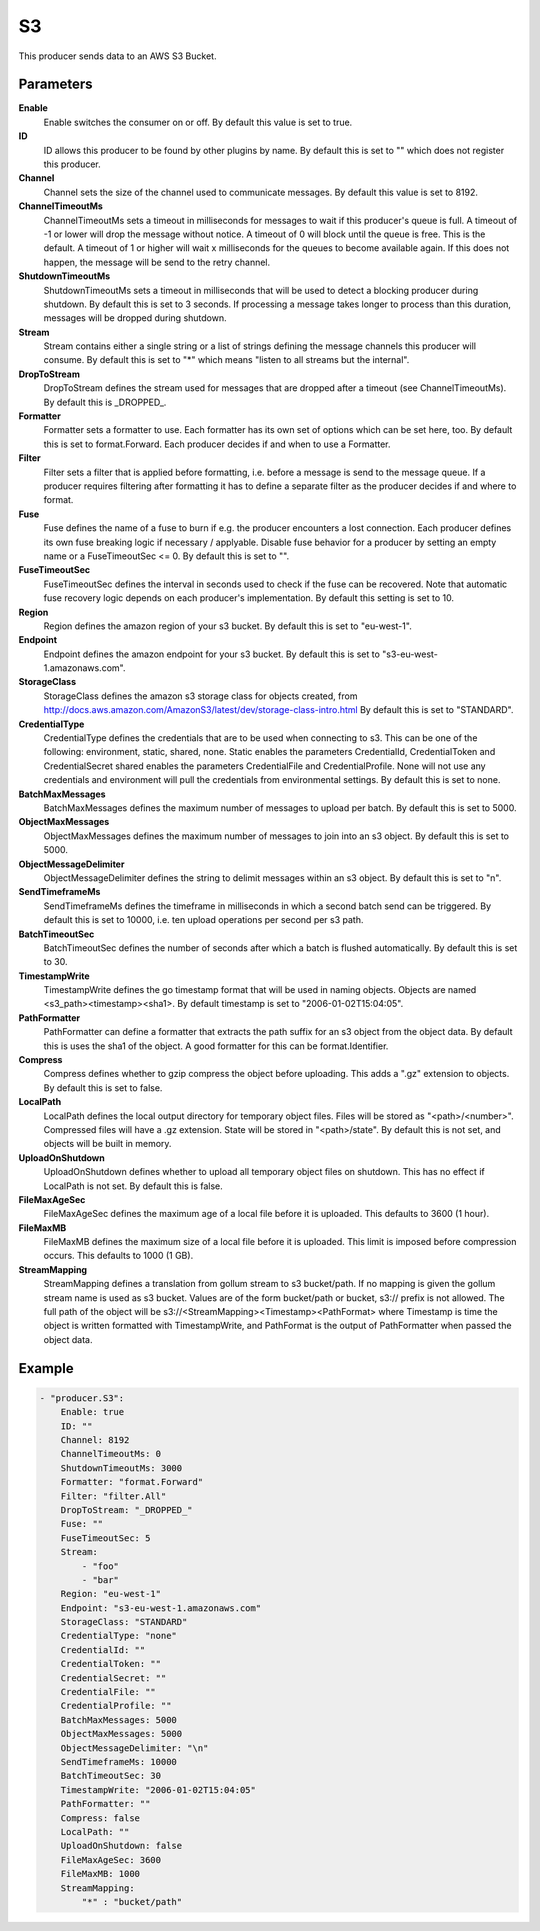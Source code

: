 S3
==

This producer sends data to an AWS S3 Bucket.


Parameters
----------

**Enable**
  Enable switches the consumer on or off.
  By default this value is set to true.

**ID**
  ID allows this producer to be found by other plugins by name.
  By default this is set to "" which does not register this producer.

**Channel**
  Channel sets the size of the channel used to communicate messages.
  By default this value is set to 8192.

**ChannelTimeoutMs**
  ChannelTimeoutMs sets a timeout in milliseconds for messages to wait if this producer's queue is full.
  A timeout of -1 or lower will drop the message without notice.
  A timeout of 0 will block until the queue is free.
  This is the default.
  A timeout of 1 or higher will wait x milliseconds for the queues to become available again.
  If this does not happen, the message will be send to the retry channel.

**ShutdownTimeoutMs**
  ShutdownTimeoutMs sets a timeout in milliseconds that will be used to detect a blocking producer during shutdown.
  By default this is set to 3 seconds.
  If processing a message takes longer to process than this duration, messages will be dropped during shutdown.

**Stream**
  Stream contains either a single string or a list of strings defining the message channels this producer will consume.
  By default this is set to "*" which means "listen to all streams but the internal".

**DropToStream**
  DropToStream defines the stream used for messages that are dropped after a timeout (see ChannelTimeoutMs).
  By default this is _DROPPED_.

**Formatter**
  Formatter sets a formatter to use.
  Each formatter has its own set of options which can be set here, too.
  By default this is set to format.Forward.
  Each producer decides if and when to use a Formatter.

**Filter**
  Filter sets a filter that is applied before formatting, i.e. before a message is send to the message queue.
  If a producer requires filtering after formatting it has to define a separate filter as the producer decides if and where to format.

**Fuse**
  Fuse defines the name of a fuse to burn if e.g. the producer encounters a lost connection.
  Each producer defines its own fuse breaking logic if necessary / applyable.
  Disable fuse behavior for a producer by setting an empty  name or a FuseTimeoutSec <= 0.
  By default this is set to "".

**FuseTimeoutSec**
  FuseTimeoutSec defines the interval in seconds used to check if the fuse can be recovered.
  Note that automatic fuse recovery logic depends on each producer's implementation.
  By default this setting is set to 10.

**Region**
  Region defines the amazon region of your s3 bucket.
  By default this is set to "eu-west-1".

**Endpoint**
  Endpoint defines the amazon endpoint for your s3 bucket.
  By default this is set to "s3-eu-west-1.amazonaws.com".

**StorageClass**
  StorageClass defines the amazon s3 storage class for objects created, from http://docs.aws.amazon.com/AmazonS3/latest/dev/storage-class-intro.html By default this is set to "STANDARD".

**CredentialType**
  CredentialType defines the credentials that are to be used when connecting to s3.
  This can be one of the following: environment, static, shared, none.
  Static enables the parameters CredentialId, CredentialToken and CredentialSecret shared enables the parameters CredentialFile and CredentialProfile.
  None will not use any credentials and environment will pull the credentials from environmental settings.
  By default this is set to none.

**BatchMaxMessages**
  BatchMaxMessages defines the maximum number of messages to upload per batch.
  By default this is set to 5000.

**ObjectMaxMessages**
  ObjectMaxMessages defines the maximum number of messages to join into an s3 object.
  By default this is set to 5000.

**ObjectMessageDelimiter**
  ObjectMessageDelimiter defines the string to delimit messages within an s3 object.
  By default this is set to "\n".

**SendTimeframeMs**
  SendTimeframeMs defines the timeframe in milliseconds in which a second batch send can be triggered.
  By default this is set to 10000, i.e. ten upload operations per second per s3 path.

**BatchTimeoutSec**
  BatchTimeoutSec defines the number of seconds after which a batch is flushed automatically.
  By default this is set to 30.

**TimestampWrite**
  TimestampWrite defines the go timestamp format that will be used in naming objects.
  Objects are named <s3_path><timestamp><sha1>.
  By default timestamp is set to "2006-01-02T15:04:05".

**PathFormatter**
  PathFormatter can define a formatter that extracts the path suffix for an s3 object from the object data.
  By default this is uses the sha1 of the object.
  A good formatter for this can be format.Identifier.

**Compress**
  Compress defines whether to gzip compress the object before uploading.
  This adds a ".gz" extension to objects.
  By default this is set to false.

**LocalPath**
  LocalPath defines the local output directory for temporary object files.
  Files will be stored as "<path>/<number>".
  Compressed files will have a .gz extension.
  State will be stored in "<path>/state".
  By default this is not set, and objects will be built in memory.

**UploadOnShutdown**
  UploadOnShutdown defines whether to upload all temporary object files on shutdown.
  This has no effect if LocalPath is not set.
  By default this is false.

**FileMaxAgeSec**
  FileMaxAgeSec defines the maximum age of a local file before it is uploaded.
  This defaults to 3600 (1 hour).

**FileMaxMB**
  FileMaxMB defines the maximum size of a local file before it is uploaded.
  This limit is imposed before compression occurs.
  This defaults to 1000 (1 GB).

**StreamMapping**
  StreamMapping defines a translation from gollum stream to s3 bucket/path.
  If no mapping is given the gollum stream name is used as s3 bucket.
  Values are of the form bucket/path or bucket, s3:// prefix is not allowed.
  The full path of the object will be s3://<StreamMapping><Timestamp><PathFormat> where Timestamp is time the object is written formatted with TimestampWrite, and PathFormat is the output of PathFormatter when passed the object data.

Example
-------

.. code-block:: yaml

	- "producer.S3":
	    Enable: true
	    ID: ""
	    Channel: 8192
	    ChannelTimeoutMs: 0
	    ShutdownTimeoutMs: 3000
	    Formatter: "format.Forward"
	    Filter: "filter.All"
	    DropToStream: "_DROPPED_"
	    Fuse: ""
	    FuseTimeoutSec: 5
	    Stream:
	        - "foo"
	        - "bar"
	    Region: "eu-west-1"
	    Endpoint: "s3-eu-west-1.amazonaws.com"
	    StorageClass: "STANDARD"
	    CredentialType: "none"
	    CredentialId: ""
	    CredentialToken: ""
	    CredentialSecret: ""
	    CredentialFile: ""
	    CredentialProfile: ""
	    BatchMaxMessages: 5000
	    ObjectMaxMessages: 5000
	    ObjectMessageDelimiter: "\n"
	    SendTimeframeMs: 10000
	    BatchTimeoutSec: 30
	    TimestampWrite: "2006-01-02T15:04:05"
	    PathFormatter: ""
	    Compress: false
	    LocalPath: ""
	    UploadOnShutdown: false
	    FileMaxAgeSec: 3600
	    FileMaxMB: 1000
	    StreamMapping:
	        "*" : "bucket/path"
